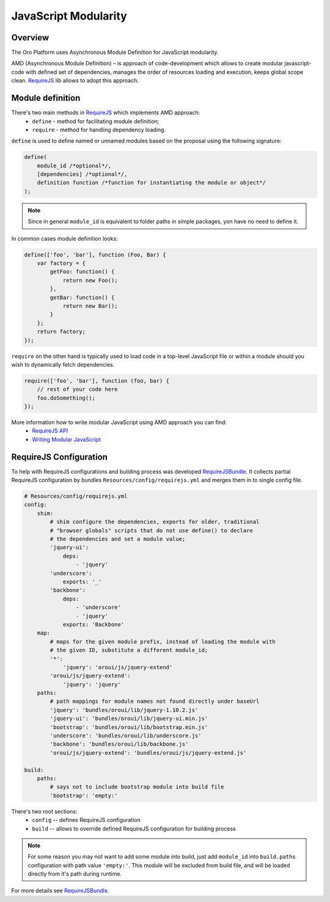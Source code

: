 JavaScript Modularity
=====================

Overview
--------
The Oro Platform uses Asynchronous Module Definition for JavaScript modularity.

AMD (Asynchronous Module Definition) – is approach of code-development which
allows to create modular javascript-code with defined set of dependencies,
manages the order of resources loading and execution, keeps global scope
clean. `RequireJS`_ lib allows to adopt this approach.


Module definition
-----------------
There's two main methods in `RequireJS`_ which implements AMD approach:
 * ``define`` - method for facilitating module definition;
 * ``require`` - method for handling dependency loading.

``define`` is used to define named or unnamed modules based on the proposal using
the following signature:

.. code-block:: javascript

    define(
        module_id /*optional*/,
        [dependencies] /*optional*/,
        definition function /*function for instantiating the module or object*/
    );

.. note::

    Since in general ``module_id`` is equivalent to folder paths in simple packages,
    yon have no need to define it.

In common cases module definition looks:

.. code-block:: javascript

    define(['foo', 'bar'], function (Foo, Bar) {
        var factory = {
            getFoo: function() {
                return new Foo();
            },
            getBar: function() {
                return new Bar();
            }
        };
        return factory;
    });


``require`` on the other hand is typically used to load code in a top-level JavaScript
file or within a module should you wish to dynamically fetch dependencies.

.. code-block:: javascript

    require(['foo', 'bar'], function (foo, bar) {
        // rest of your code here
        foo.doSomething();
    });

More information how to write modular JavaScript using AMD approach you can find:
 * `RequireJS API`_
 * `Writing Modular JavaScript`_

RequireJS Configuration
-----------------------

To help with RequireJS configurations and building process was developed
`RequireJSBundle`_. It collects partial RequireJS configuration by bundles
``Resources/config/requirejs.yml`` and merges them in to single config file.

.. code-block:: yaml

    # Resources/config/requirejs.yml
    config:
        shim:
            # shim configure the dependencies, exports for older, traditional
            # "browser globals" scripts that do not use define() to declare
            # the dependencies and set a module value;
            'jquery-ui':
                deps:
                    - 'jquery'
            'underscore':
                exports: '_'
            'backbone':
                deps:
                    - 'underscore'
                    - 'jquery'
                exports: 'Backbone'
        map:
            # maps for the given module prefix, instead of loading the module with
            # the given ID, substitute a different module_id;
            '*':
                'jquery': 'oroui/js/jquery-extend'
            'oroui/js/jquery-extend':
                'jquery': 'jquery'
        paths:
            # path mappings for module names not found directly under baseUrl
            'jquery': 'bundles/oroui/lib/jquery-1.10.2.js'
            'jquery-ui': 'bundles/oroui/lib/jquery-ui.min.js'
            'bootstrap': 'bundles/oroui/lib/bootstrap.min.js'
            'underscore': 'bundles/oroui/lib/underscore.js'
            'backbone': 'bundles/oroui/lib/backbone.js'
            'oroui/js/jquery-extend': 'bundles/oroui/js/jquery-extend.js'

    build:
        paths:
            # says not to include bootstrap module into build file
            'bootstrap': 'empty:'

There's two root sections:
 * ``config`` -- defines RequireJS configuration
 * ``build`` -- allows to override defined RequireJS configuration for building process

.. note::
    For some reason you may not want to add some module into build, just add ``module_id``
    into ``build.paths`` configuration with path value ``'empty:'``. This module will be
    excluded from build file, and will be loaded directly from it's path during runtime.

For more details see `RequireJSBundle`_.

.. _`RequireJS`: http://requirejs.org/
.. _`RequireJS API`: http://requirejs.org/docs/api.html
.. _`Writing Modular JavaScript`: http://addyosmani.com/writing-modular-js/
.. _`RequireJSBundle`: https://github.com/orocrm/platform/tree/master/src/Oro/Bundle/RequireJSBundle


